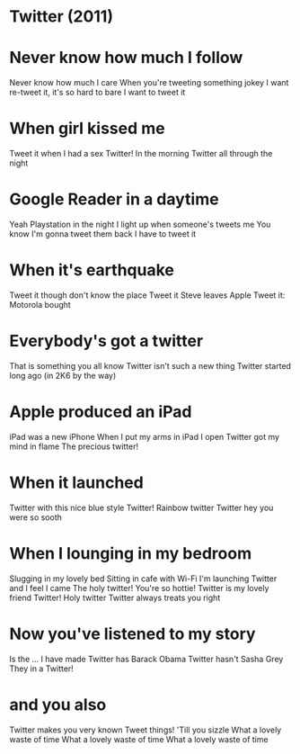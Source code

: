 * Twitter (2011)
* Never know how much I follow
Never know how much I care
When you're tweeting something jokey
I want re-tweet it, it's so hard to bare
I want to tweet it
* When girl kissed me
Tweet it when I had a sex
Twitter!
In the morning
Twitter all through the night
* Google Reader in a daytime
Yeah Playstation in the night
I light up when someone's tweets me
You know I'm gonna tweet them back
I have to tweet it
* When it's earthquake
Tweet it though don't know the place
Tweet it
Steve leaves Apple
Tweet it: Motorola bought
* Everybody's got a twitter
That is something you all know
Twitter isn't such a new thing
Twitter started long ago
(in 2K6 by the way)
* Apple produced an iPad
iPad was a new iPhone
When I put my arms in iPad
I open Twitter got my mind in flame
The precious twitter!
* When it launched
Twitter with this nice blue style
Twitter!
Rainbow twitter
Twitter hey you were so sooth
* When I lounging in my bedroom
Slugging in my lovely bed
Sitting in cafe with Wi-Fi
I'm launching Twitter and I feel I came
The holy twitter!
You're so hottie!
Twitter is my lovely friend
Twitter!
Holy twitter
Twitter always treats you right
* Now you've listened to my story
Is the ... I have made
Twitter has Barack Obama
Twitter hasn't Sasha Grey
They in a Twitter!
* and you also
Twitter makes you very known
Tweet things!
'Till you sizzle
What a lovely waste of time
What a lovely waste of time
What a lovely waste of time
